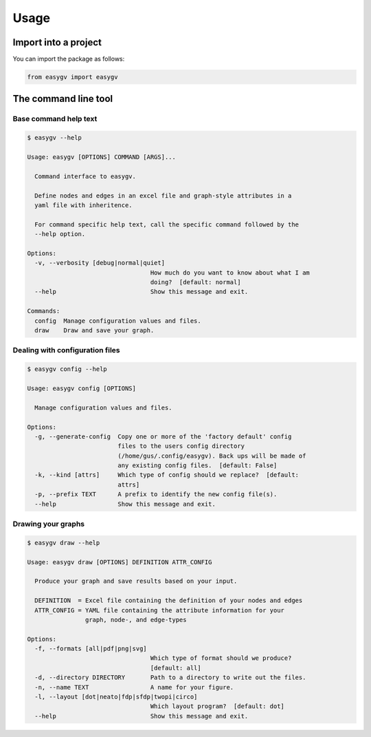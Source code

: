 =====
Usage
=====

---------------------
Import into a project
---------------------

You can import the package as follows:

.. code-block:: python

    from easygv import easygv


---------------------
The command line tool
---------------------


Base command help text
======================

.. code-block:: bash

    $ easygv --help

    Usage: easygv [OPTIONS] COMMAND [ARGS]...

      Command interface to easygv.

      Define nodes and edges in an excel file and graph-style attributes in a
      yaml file with inheritence.

      For command specific help text, call the specific command followed by the
      --help option.

    Options:
      -v, --verbosity [debug|normal|quiet]
                                      How much do you want to know about what I am
                                      doing?  [default: normal]
      --help                          Show this message and exit.

    Commands:
      config  Manage configuration values and files.
      draw    Draw and save your graph.


Dealing with configuration files
================================

.. code-block:: bash

    $ easygv config --help

    Usage: easygv config [OPTIONS]

      Manage configuration values and files.

    Options:
      -g, --generate-config  Copy one or more of the 'factory default' config
                             files to the users config directory
                             (/home/gus/.config/easygv). Back ups will be made of
                             any existing config files.  [default: False]
      -k, --kind [attrs]     Which type of config should we replace?  [default:
                             attrs]
      -p, --prefix TEXT      A prefix to identify the new config file(s).
      --help                 Show this message and exit.



Drawing your graphs
===================

.. code-block:: bash

    $ easygv draw --help

    Usage: easygv draw [OPTIONS] DEFINITION ATTR_CONFIG

      Produce your graph and save results based on your input.

      DEFINITION  = Excel file containing the definition of your nodes and edges
      ATTR_CONFIG = YAML file containing the attribute information for your
                    graph, node-, and edge-types

    Options:
      -f, --formats [all|pdf|png|svg]
                                      Which type of format should we produce?
                                      [default: all]
      -d, --directory DIRECTORY       Path to a directory to write out the files.
      -n, --name TEXT                 A name for your figure.
      -l, --layout [dot|neato|fdp|sfdp|twopi|circo]
                                      Which layout program?  [default: dot]
      --help                          Show this message and exit.
